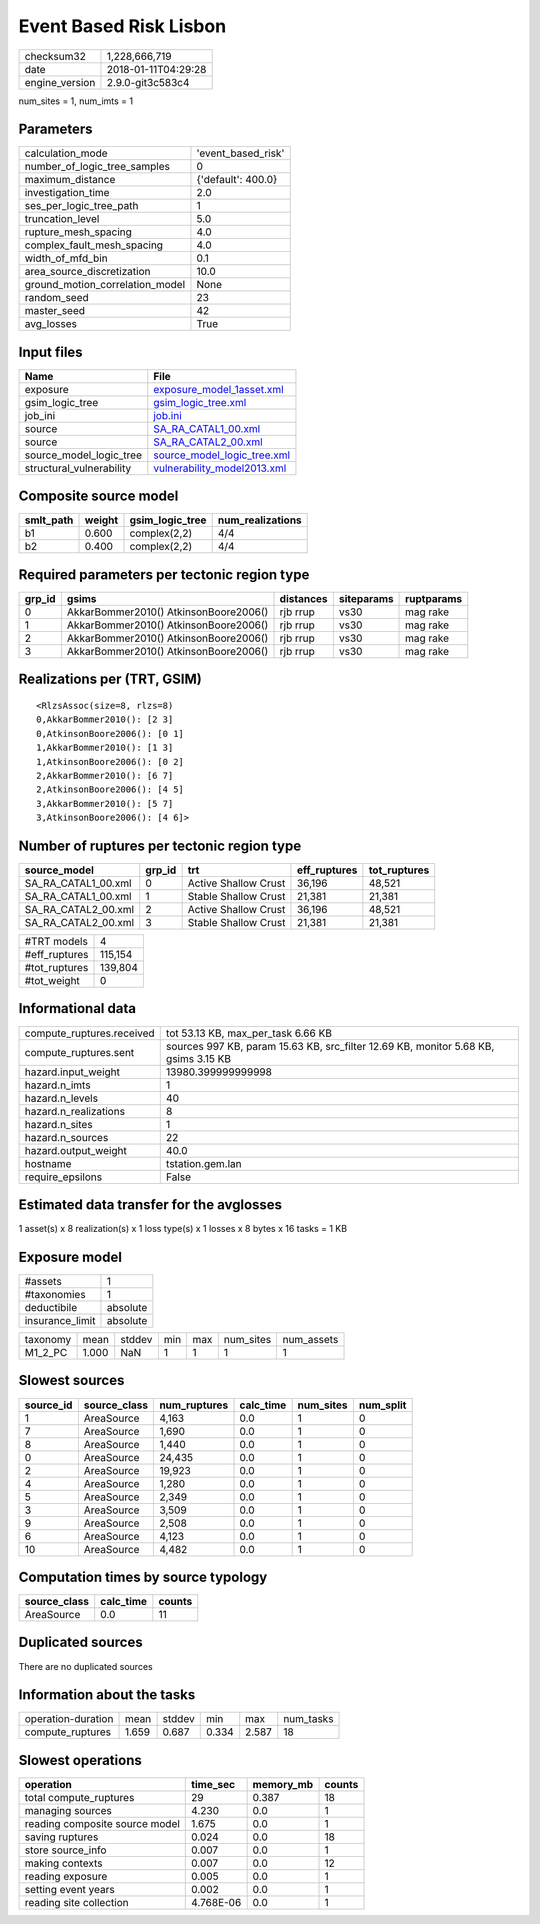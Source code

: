 Event Based Risk Lisbon
=======================

============== ===================
checksum32     1,228,666,719      
date           2018-01-11T04:29:28
engine_version 2.9.0-git3c583c4   
============== ===================

num_sites = 1, num_imts = 1

Parameters
----------
=============================== ==================
calculation_mode                'event_based_risk'
number_of_logic_tree_samples    0                 
maximum_distance                {'default': 400.0}
investigation_time              2.0               
ses_per_logic_tree_path         1                 
truncation_level                5.0               
rupture_mesh_spacing            4.0               
complex_fault_mesh_spacing      4.0               
width_of_mfd_bin                0.1               
area_source_discretization      10.0              
ground_motion_correlation_model None              
random_seed                     23                
master_seed                     42                
avg_losses                      True              
=============================== ==================

Input files
-----------
======================== ============================================================
Name                     File                                                        
======================== ============================================================
exposure                 `exposure_model_1asset.xml <exposure_model_1asset.xml>`_    
gsim_logic_tree          `gsim_logic_tree.xml <gsim_logic_tree.xml>`_                
job_ini                  `job.ini <job.ini>`_                                        
source                   `SA_RA_CATAL1_00.xml <SA_RA_CATAL1_00.xml>`_                
source                   `SA_RA_CATAL2_00.xml <SA_RA_CATAL2_00.xml>`_                
source_model_logic_tree  `source_model_logic_tree.xml <source_model_logic_tree.xml>`_
structural_vulnerability `vulnerability_model2013.xml <vulnerability_model2013.xml>`_
======================== ============================================================

Composite source model
----------------------
========= ====== =============== ================
smlt_path weight gsim_logic_tree num_realizations
========= ====== =============== ================
b1        0.600  complex(2,2)    4/4             
b2        0.400  complex(2,2)    4/4             
========= ====== =============== ================

Required parameters per tectonic region type
--------------------------------------------
====== ===================================== ========= ========== ==========
grp_id gsims                                 distances siteparams ruptparams
====== ===================================== ========= ========== ==========
0      AkkarBommer2010() AtkinsonBoore2006() rjb rrup  vs30       mag rake  
1      AkkarBommer2010() AtkinsonBoore2006() rjb rrup  vs30       mag rake  
2      AkkarBommer2010() AtkinsonBoore2006() rjb rrup  vs30       mag rake  
3      AkkarBommer2010() AtkinsonBoore2006() rjb rrup  vs30       mag rake  
====== ===================================== ========= ========== ==========

Realizations per (TRT, GSIM)
----------------------------

::

  <RlzsAssoc(size=8, rlzs=8)
  0,AkkarBommer2010(): [2 3]
  0,AtkinsonBoore2006(): [0 1]
  1,AkkarBommer2010(): [1 3]
  1,AtkinsonBoore2006(): [0 2]
  2,AkkarBommer2010(): [6 7]
  2,AtkinsonBoore2006(): [4 5]
  3,AkkarBommer2010(): [5 7]
  3,AtkinsonBoore2006(): [4 6]>

Number of ruptures per tectonic region type
-------------------------------------------
=================== ====== ==================== ============ ============
source_model        grp_id trt                  eff_ruptures tot_ruptures
=================== ====== ==================== ============ ============
SA_RA_CATAL1_00.xml 0      Active Shallow Crust 36,196       48,521      
SA_RA_CATAL1_00.xml 1      Stable Shallow Crust 21,381       21,381      
SA_RA_CATAL2_00.xml 2      Active Shallow Crust 36,196       48,521      
SA_RA_CATAL2_00.xml 3      Stable Shallow Crust 21,381       21,381      
=================== ====== ==================== ============ ============

============= =======
#TRT models   4      
#eff_ruptures 115,154
#tot_ruptures 139,804
#tot_weight   0      
============= =======

Informational data
------------------
========================= ===================================================================================
compute_ruptures.received tot 53.13 KB, max_per_task 6.66 KB                                                 
compute_ruptures.sent     sources 997 KB, param 15.63 KB, src_filter 12.69 KB, monitor 5.68 KB, gsims 3.15 KB
hazard.input_weight       13980.399999999998                                                                 
hazard.n_imts             1                                                                                  
hazard.n_levels           40                                                                                 
hazard.n_realizations     8                                                                                  
hazard.n_sites            1                                                                                  
hazard.n_sources          22                                                                                 
hazard.output_weight      40.0                                                                               
hostname                  tstation.gem.lan                                                                   
require_epsilons          False                                                                              
========================= ===================================================================================

Estimated data transfer for the avglosses
-----------------------------------------
1 asset(s) x 8 realization(s) x 1 loss type(s) x 1 losses x 8 bytes x 16 tasks = 1 KB

Exposure model
--------------
=============== ========
#assets         1       
#taxonomies     1       
deductibile     absolute
insurance_limit absolute
=============== ========

======== ===== ====== === === ========= ==========
taxonomy mean  stddev min max num_sites num_assets
M1_2_PC  1.000 NaN    1   1   1         1         
======== ===== ====== === === ========= ==========

Slowest sources
---------------
========= ============ ============ ========= ========= =========
source_id source_class num_ruptures calc_time num_sites num_split
========= ============ ============ ========= ========= =========
1         AreaSource   4,163        0.0       1         0        
7         AreaSource   1,690        0.0       1         0        
8         AreaSource   1,440        0.0       1         0        
0         AreaSource   24,435       0.0       1         0        
2         AreaSource   19,923       0.0       1         0        
4         AreaSource   1,280        0.0       1         0        
5         AreaSource   2,349        0.0       1         0        
3         AreaSource   3,509        0.0       1         0        
9         AreaSource   2,508        0.0       1         0        
6         AreaSource   4,123        0.0       1         0        
10        AreaSource   4,482        0.0       1         0        
========= ============ ============ ========= ========= =========

Computation times by source typology
------------------------------------
============ ========= ======
source_class calc_time counts
============ ========= ======
AreaSource   0.0       11    
============ ========= ======

Duplicated sources
------------------
There are no duplicated sources

Information about the tasks
---------------------------
================== ===== ====== ===== ===== =========
operation-duration mean  stddev min   max   num_tasks
compute_ruptures   1.659 0.687  0.334 2.587 18       
================== ===== ====== ===== ===== =========

Slowest operations
------------------
============================== ========= ========= ======
operation                      time_sec  memory_mb counts
============================== ========= ========= ======
total compute_ruptures         29        0.387     18    
managing sources               4.230     0.0       1     
reading composite source model 1.675     0.0       1     
saving ruptures                0.024     0.0       18    
store source_info              0.007     0.0       1     
making contexts                0.007     0.0       12    
reading exposure               0.005     0.0       1     
setting event years            0.002     0.0       1     
reading site collection        4.768E-06 0.0       1     
============================== ========= ========= ======